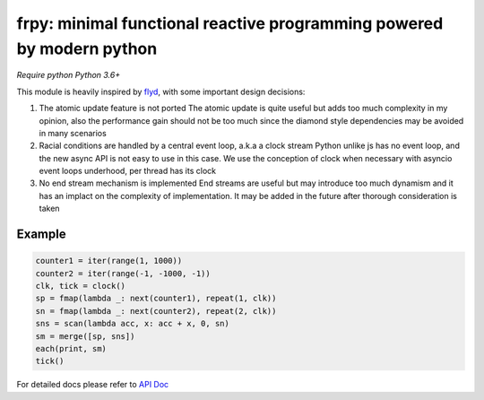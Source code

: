frpy: minimal functional reactive programming powered by modern python
================================================================================

*Require python Python 3.6+*

This module is heavily inspired by `flyd`_,
with some important design decisions:

1. The atomic update feature is not ported
   The atomic update is quite useful but adds too much complexity in my
   opinion, also the performance gain should not be too much since
   the diamond style dependencies may be avoided in many scenarios
2. Racial conditions are handled by a central event loop, a.k.a a clock stream
   Python unlike js has no event loop, and the new async API is not easy
   to use in this case. We use the conception of clock when necessary
   with asyncio event loops underhood, per thread has its clock
3. No end stream mechanism is implemented
   End streams are useful but may introduce too much dynamism and it has an
   implact on the complexity of implementation. It may be added in the future
   after thorough consideration is taken

Example
-----------

.. code-block:: python

    counter1 = iter(range(1, 1000))
    counter2 = iter(range(-1, -1000, -1))
    clk, tick = clock()
    sp = fmap(lambda _: next(counter1), repeat(1, clk))
    sn = fmap(lambda _: next(counter2), repeat(2, clk))
    sns = scan(lambda acc, x: acc + x, 0, sn)
    sm = merge([sp, sns])
    each(print, sm)
    tick()

For detailed docs please refer to `API Doc`_

.. _API Doc: https://frpy.readthedocs.io/en/latest/index.html
.. _flyd: https://github.com/paldepind/flyd
